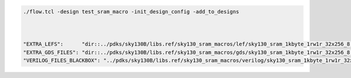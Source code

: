 


.. todo:: Create design using the openram cells
.. todo:: Tutorial it

.. code-block:: console

    ./flow.tcl -design test_sram_macro -init_design_config -add_to_designs



    "EXTRA_LEFS":      "dir::../pdks/sky130B/libs.ref/sky130_sram_macros/lef/sky130_sram_1kbyte_1rw1r_32x256_8.lef",
    "EXTRA_GDS_FILES": "dir::../pdks/sky130B/libs.ref/sky130_sram_macros/gds/sky130_sram_1kbyte_1rw1r_32x256_8.gds",
    "VERILOG_FILES_BLACKBOX": "../pdks/sky130B/libs.ref/sky130_sram_macros/verilog/sky130_sram_1kbyte_1rw1r_32x256_8.v"


.. todo:: Explain why the placement might fail
.. todo:: Explain the PDN connections
.. todo:: Explain the power pins/nets connections

